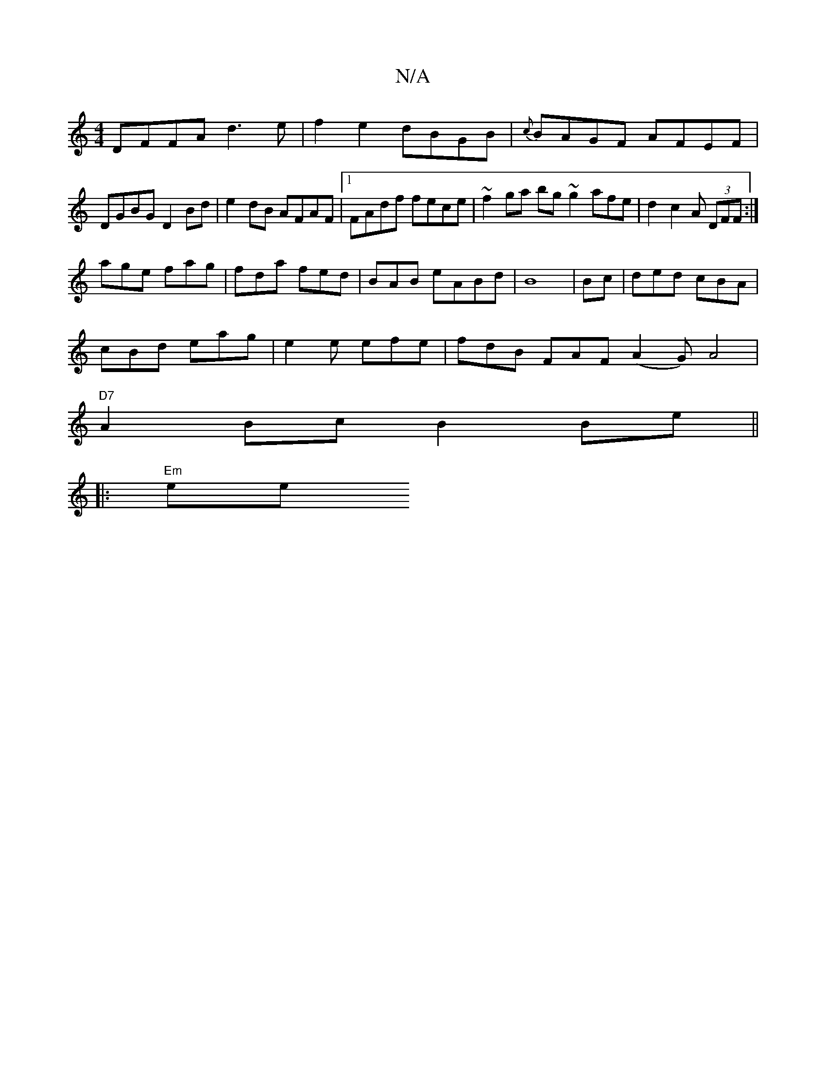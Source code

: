 X:1
T:N/A
M:4/4
R:N/A
K:Cmajor
DFFA d3e|f2e2 dBGB|{c}BAGF AFEF|DGBG D2Bd|e2dB AFAF|1 FAdf fece|~f2ga bg~g2 afe|d2 c2A (3DFF:|
age fag|fda fed|BAB eABd|B8 | Bc | ded cBA|
cBd eag|e2e efe|fdB FAF (A2G) A4|
"D7"A2 Bc B2 Be ||
|:"Em"ee